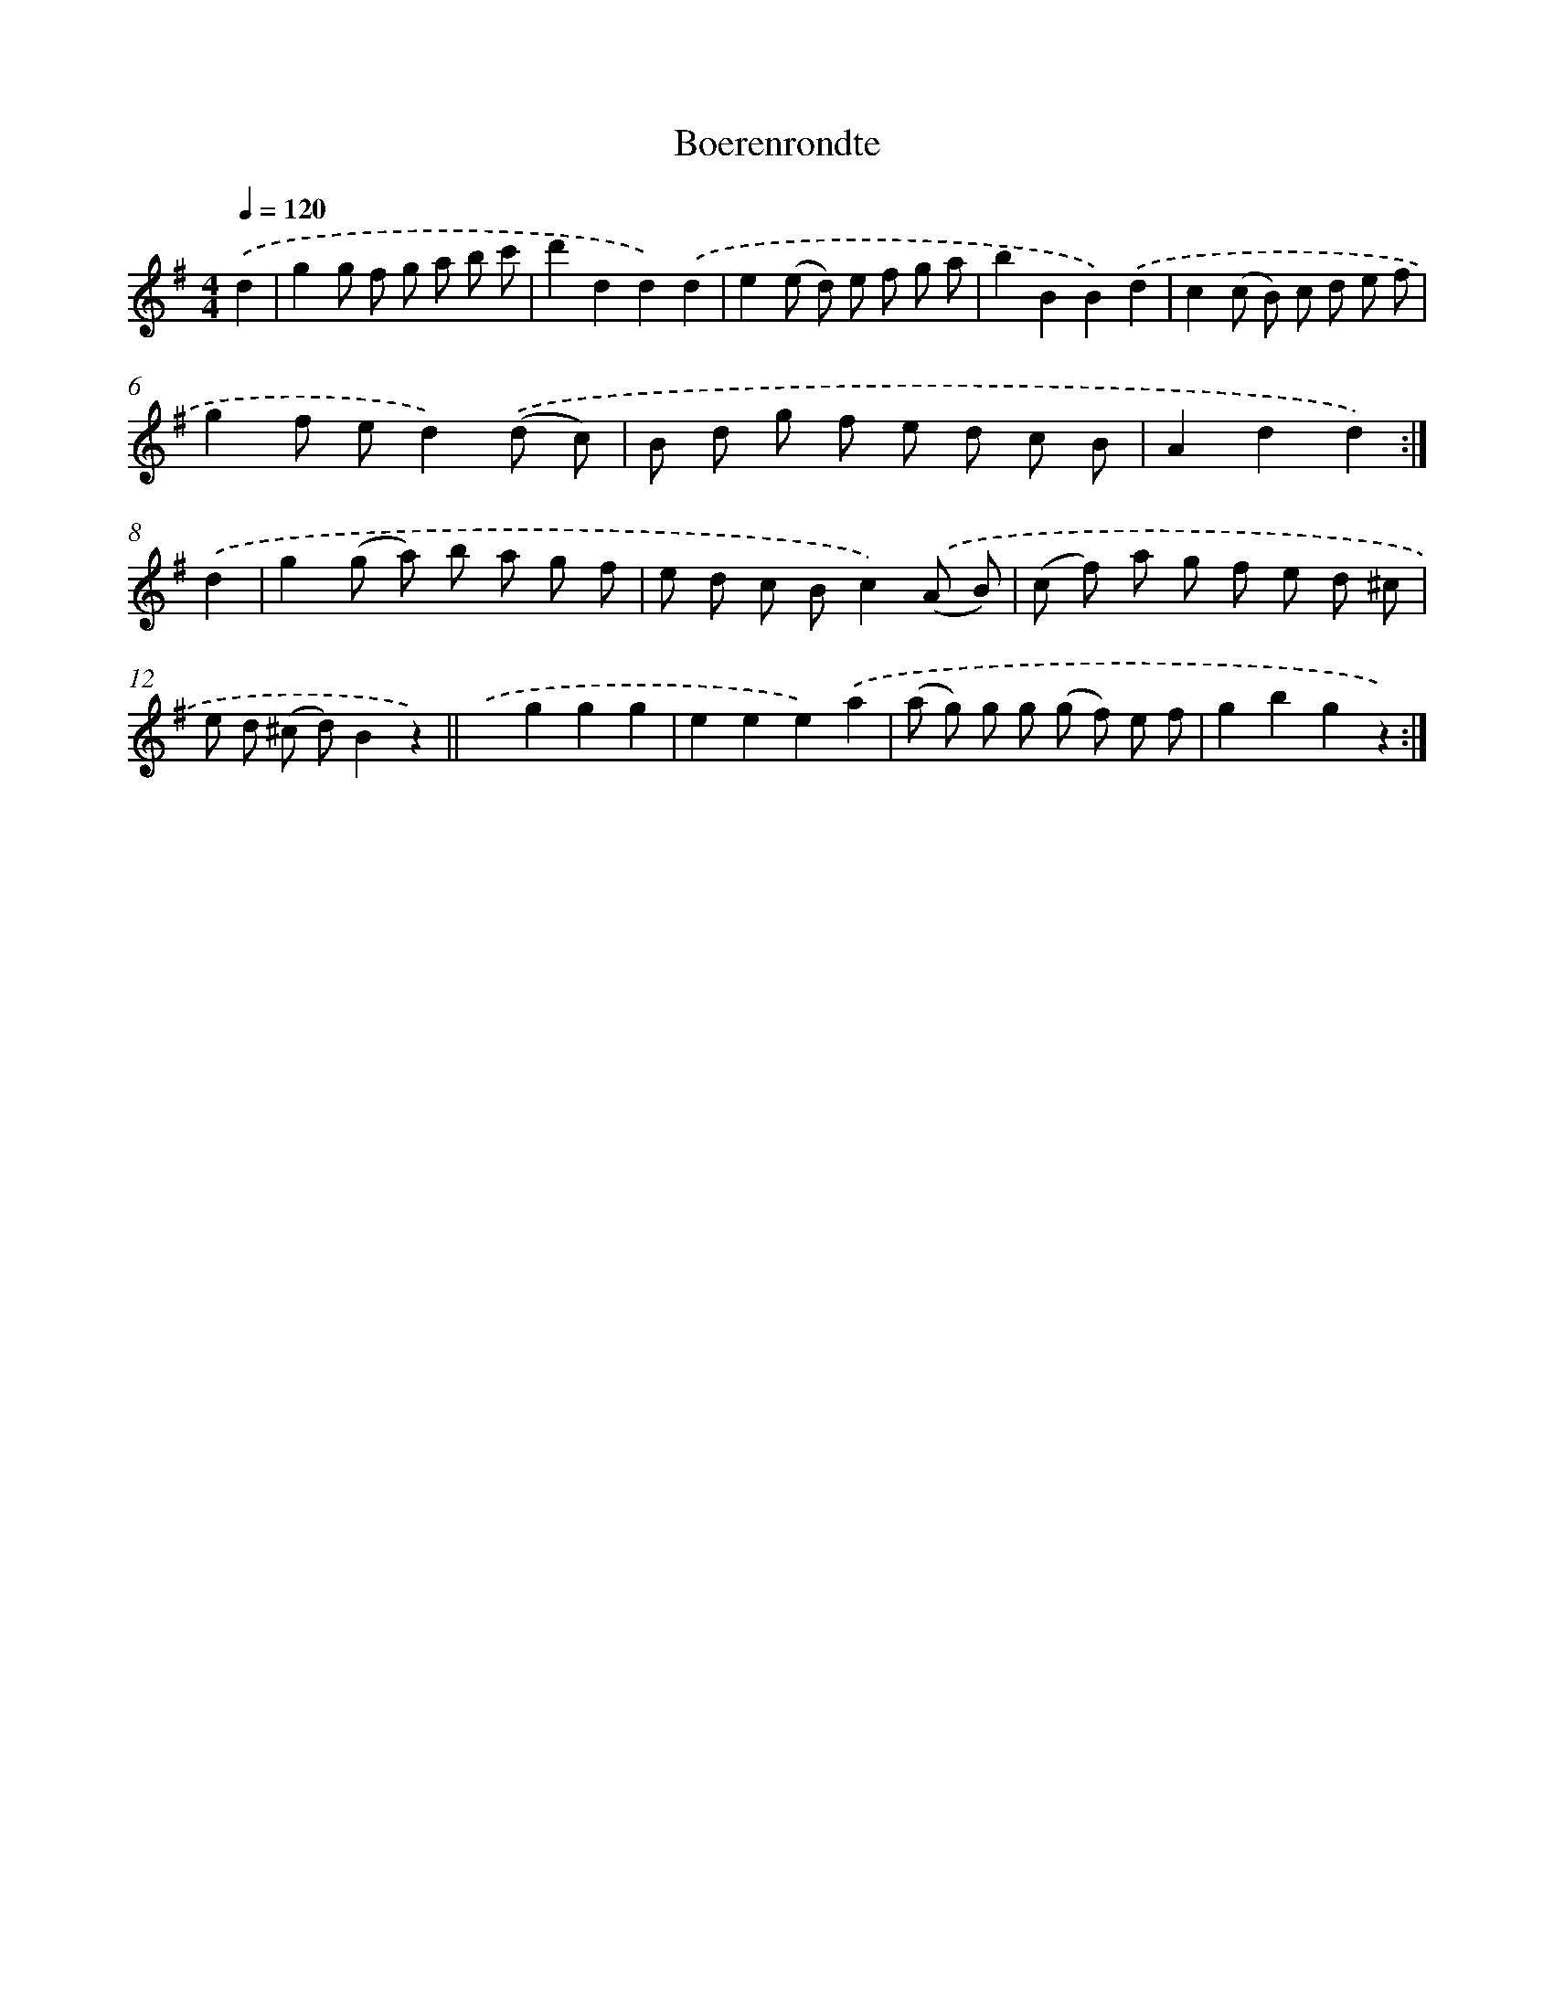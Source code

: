 X: 6331
T: Boerenrondte
%%abc-version 2.0
%%abcx-abcm2ps-target-version 5.9.1 (29 Sep 2008)
%%abc-creator hum2abc beta
%%abcx-conversion-date 2018/11/01 14:36:27
%%humdrum-veritas 1523412836
%%humdrum-veritas-data 2581476641
%%continueall 1
%%barnumbers 0
L: 1/8
M: 4/4
Q: 1/4=120
K: G clef=treble
.('d2 [I:setbarnb 1]|
g2g f g a b c' |
d'2d2d2).('d2 |
e2(e d) e f g a |
b2B2B2).('d2 |
c2(c B) c d e f |
g2f ed2).('(d c) |
B d g f e d c B |
A2d2d2) :|]
.('d2 [I:setbarnb 9]|
g2(g a) b a g f |
e d c Bc2).('(A B) |
(c f) a g f e d ^c |
e d (^c d)B2z2) ||
.('x2g2g2g2 [I:setbarnb 14]|
e2e2e2).('a2 |
(a g) g g (g f) e f |
g2b2g2z2) :|]
